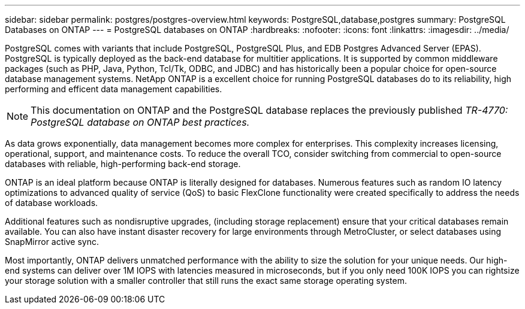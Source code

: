 ---
sidebar: sidebar
permalink: postgres/postgres-overview.html
keywords: PostgreSQL,database,postgres
summary: PostgreSQL Databases on ONTAP
---
= PostgreSQL databases on ONTAP
:hardbreaks:
:nofooter:
:icons: font
:linkattrs:
:imagesdir: ../media/

[.lead]
PostgreSQL comes with variants that include PostgreSQL, PostgreSQL Plus, and EDB Postgres Advanced Server (EPAS). PostgreSQL is typically deployed as the back-end database for multitier applications. It is supported by common middleware packages (such as PHP, Java, Python, Tcl/Tk, ODBC, and JDBC) and has historically been a popular choice for open-source database management systems. NetApp ONTAP is a excellent choice for running PostgreSQL databases do to its reliability, high performing and efficent data management capabilities.

[NOTE]
This documentation on ONTAP and the PostgreSQL database replaces the previously published _TR-4770: PostgreSQL database on ONTAP best practices._

As data grows exponentially, data management becomes more complex for enterprises. This complexity increases licensing, operational, support, and maintenance costs. To reduce the overall TCO, consider switching from commercial to open-source databases with reliable, high-performing back-end storage. 

ONTAP is an ideal platform because ONTAP is literally designed for databases. Numerous features such as random IO latency optimizations to advanced quality of service (QoS) to basic FlexClone functionality were created specifically to address the needs of database workloads.

Additional features such as nondisruptive upgrades, (including storage replacement) ensure that your critical databases remain available. You can also have instant disaster recovery for large environments through MetroCluster, or select databases using SnapMirror active sync. 

Most importantly, ONTAP delivers unmatched performance with the ability to size the solution for your unique needs. Our high-end systems can deliver over 1M IOPS with latencies measured in microseconds, but if you only need 100K IOPS you can rightsize your storage solution with a smaller controller that still runs the exact same storage operating system.
